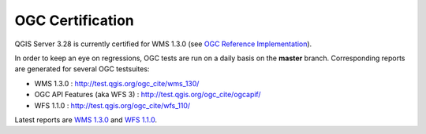 OGC Certification
=================

QGIS Server 3.28 is currently certified for WMS 1.3.0 (see
`OGC Reference Implementation <http://www.opengeospatial.org/resource/products>`_).

.. image:: /static/site/getinvolved/daily_reports/qgis_server_wms_ogc_badge.png
    :align: center

In order to keep an eye on regressions, OGC tests are run on a daily basis on
the **master** branch. Corresponding reports are generated for several OGC
testsuites:

- WMS 1.3.0 : http://test.qgis.org/ogc_cite/wms_130/
- OGC API Features (aka WFS 3) : http://test.qgis.org/ogc_cite/ogcapif/
- WFS 1.1.0 : http://test.qgis.org/ogc_cite/wfs_110/

Latest reports are
`WMS 1.3.0 <http://test.qgis.org/ogc_cite/wms_130/latest/report.html>`_
and `WFS 1.1.0 <http://test.qgis.org/ogc_cite/wfs_110/latest/report.html>`_.
